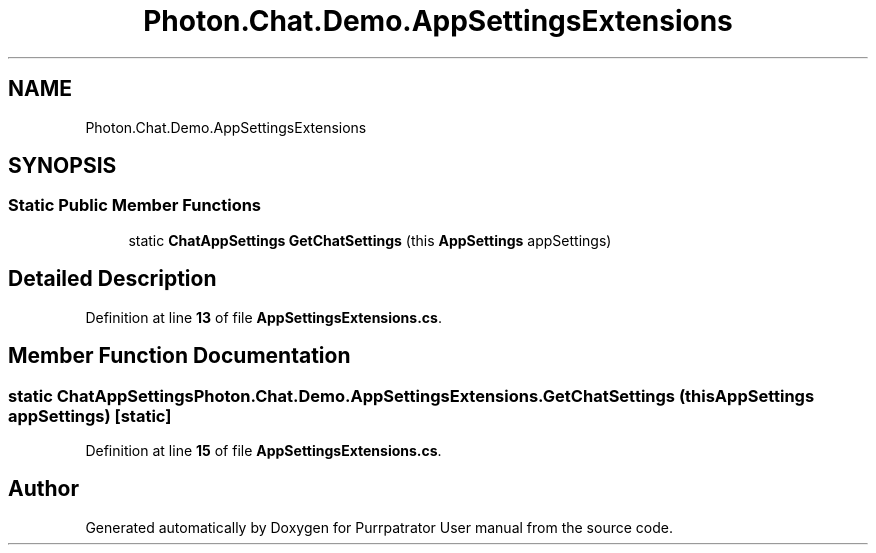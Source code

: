 .TH "Photon.Chat.Demo.AppSettingsExtensions" 3 "Mon Apr 18 2022" "Purrpatrator User manual" \" -*- nroff -*-
.ad l
.nh
.SH NAME
Photon.Chat.Demo.AppSettingsExtensions
.SH SYNOPSIS
.br
.PP
.SS "Static Public Member Functions"

.in +1c
.ti -1c
.RI "static \fBChatAppSettings\fP \fBGetChatSettings\fP (this \fBAppSettings\fP appSettings)"
.br
.in -1c
.SH "Detailed Description"
.PP 
Definition at line \fB13\fP of file \fBAppSettingsExtensions\&.cs\fP\&.
.SH "Member Function Documentation"
.PP 
.SS "static \fBChatAppSettings\fP Photon\&.Chat\&.Demo\&.AppSettingsExtensions\&.GetChatSettings (this \fBAppSettings\fP appSettings)\fC [static]\fP"

.PP
Definition at line \fB15\fP of file \fBAppSettingsExtensions\&.cs\fP\&.

.SH "Author"
.PP 
Generated automatically by Doxygen for Purrpatrator User manual from the source code\&.
